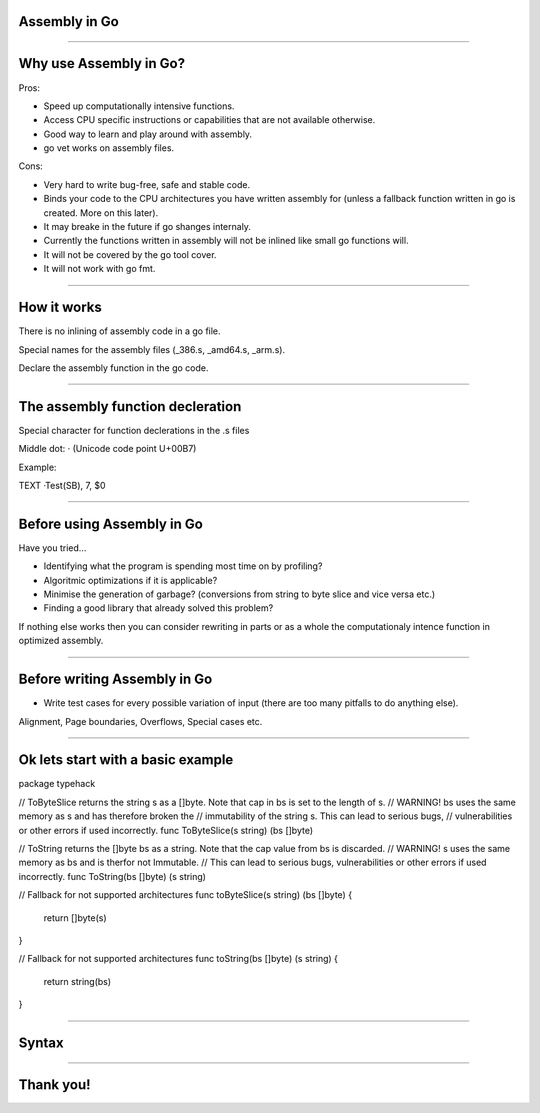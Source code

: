 Assembly in Go
======

--------------

Why use Assembly in Go? 
=======================

Pros:

* Speed up computationally intensive functions.
* Access CPU specific instructions or capabilities that are not available otherwise.
* Good way to learn and play around with assembly.
* go vet works on assembly files.

Cons:

* Very hard to write bug-free, safe and stable code.
* Binds your code to the CPU architectures you have written assembly for (unless a fallback function written in go is created. More on this later). 
* It may breake in the future if go shanges internaly.
* Currently the functions written in assembly will not be inlined like small go functions will.
* It will not be covered by the go tool cover. 
* It will not work with go fmt.	

--------------

How it works
============

There is no inlining of assembly code in a go file.

Special names for the assembly files (_386.s, _amd64.s, _arm.s).

Declare the assembly function in the go code.

--------------

The assembly function decleration
=================================

Special character for function declerations in the .s files

Middle dot: · (Unicode code point U+00B7)

Example:

TEXT ·Test(SB), 7, $0


--------------

Before using Assembly in Go 
===========================

Have you tried...

* Identifying what the program is spending most time on by profiling? 

* Algoritmic optimizations if it is applicable?

* Minimise the generation of garbage? (conversions from string to byte slice and vice versa etc.)

* Finding a good library that already solved this problem?

If nothing else works then you can consider rewriting in parts or as a 
whole the computationaly intence function in optimized assembly. 

--------------

Before writing Assembly in Go 
=============================

* Write test cases for every possible variation of input (there are too many pitfalls to do anything else).

Alignment, Page boundaries, Overflows, Special cases  etc.

--------------

Ok lets start with a basic example
==================================

package typehack

// ToByteSlice returns the string s as a []byte. Note that cap in bs is set to the length of s.
// WARNING! bs uses the same memory as s and has therefore broken the 
// immutability of the string s. This can lead to serious bugs, 
// vulnerabilities or other errors if used incorrectly. 
func ToByteSlice(s string) (bs []byte) 

// ToString returns the []byte bs as a string. Note that the cap value from bs is discarded.
// WARNING! s uses the same memory as bs and is therfor not Immutable. 
// This can lead to serious bugs, vulnerabilities or other errors if used incorrectly. 
func ToString(bs []byte) (s string) 

// Fallback for not supported architectures
func toByteSlice(s string) (bs []byte) {
	return []byte(s)
}

// Fallback for not supported architectures
func toString(bs []byte) (s string) {
	return string(bs)
}


--------------

Syntax
==================================




--------------

Thank you!
==========
